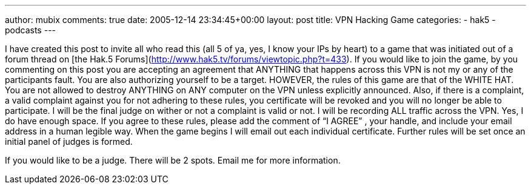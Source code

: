---
author: mubix
comments: true
date: 2005-12-14 23:34:45+00:00
layout: post
title: VPN Hacking Game
categories:
- hak5
- podcasts
---

I have created this post to invite all who read this (all 5 of ya, yes, I know your IPs by heart) to a game that was initiated out of a forum thread on [the Hak.5 Forums](http://www.hak5.tv/forums/viewtopic.php?t=433). If you would like to join the game, by you commenting on this post you are accepting an agreement that ANYTHING that happens across this VPN is not my or any of the participants fault. You are also authorizing yourself to be a target. HOWEVER, the rules of this game are that of the WHITE HAT. You are not allowed to destroy ANYTHING on ANY computer on the VPN unless explicitly announced. Also, if there is a complaint, a valid complaint against you for not adhering to these rules, you certificate will be revoked and you will no longer be able to participate. I will be the final judge on wither or not a complaint is valid or not. I will be recording ALL traffic across the VPN. Yes, I do have enough space. If you agree to these rules, please add the comment of “I AGREE” , your handle, and include your email address in a human legible way. When the game begins I will email out each individual certificate. Further rules will be set once an initial panel of judges is formed.  
  
If you would like to be a judge. There will be 2 spots. Email me for more information.
